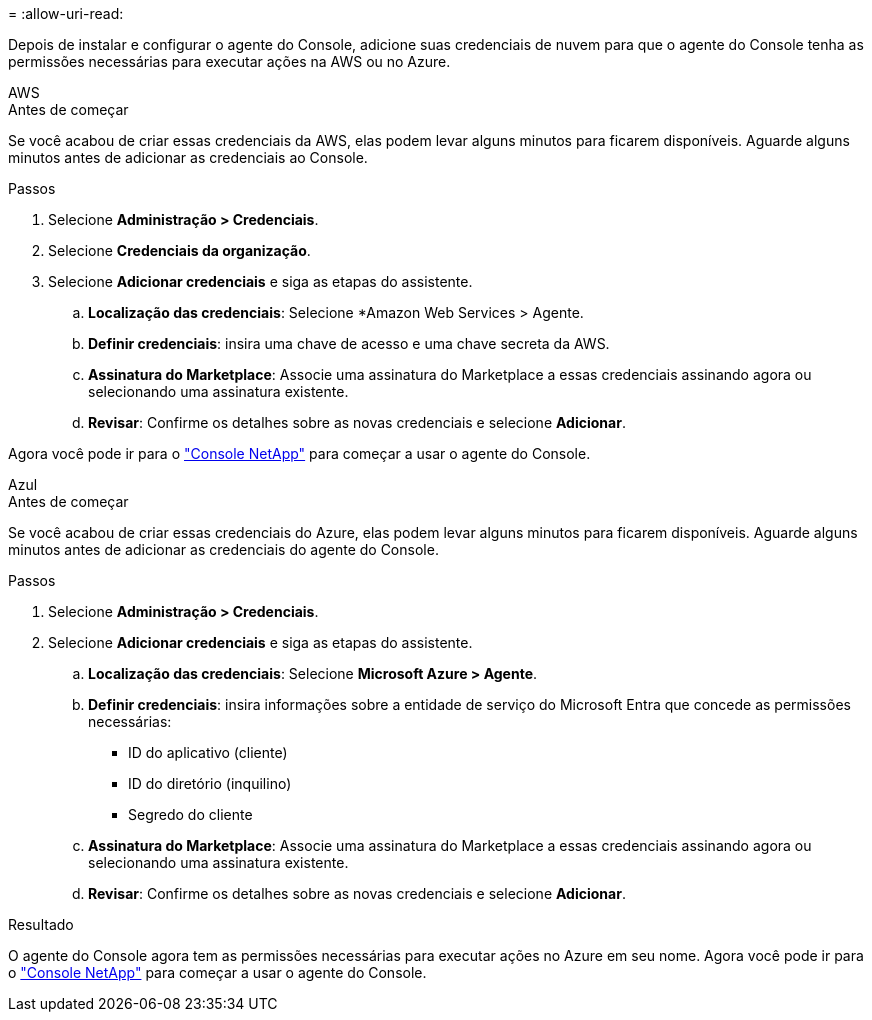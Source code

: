 = 
:allow-uri-read: 


Depois de instalar e configurar o agente do Console, adicione suas credenciais de nuvem para que o agente do Console tenha as permissões necessárias para executar ações na AWS ou no Azure.

[role="tabbed-block"]
====
.AWS
--
.Antes de começar
Se você acabou de criar essas credenciais da AWS, elas podem levar alguns minutos para ficarem disponíveis.  Aguarde alguns minutos antes de adicionar as credenciais ao Console.

.Passos
. Selecione *Administração > Credenciais*.
. Selecione *Credenciais da organização*.
. Selecione *Adicionar credenciais* e siga as etapas do assistente.
+
.. *Localização das credenciais*: Selecione *Amazon Web Services > Agente.
.. *Definir credenciais*: insira uma chave de acesso e uma chave secreta da AWS.
.. *Assinatura do Marketplace*: Associe uma assinatura do Marketplace a essas credenciais assinando agora ou selecionando uma assinatura existente.
.. *Revisar*: Confirme os detalhes sobre as novas credenciais e selecione *Adicionar*.




Agora você pode ir para o https://console.netapp.com["Console NetApp"^] para começar a usar o agente do Console.

--
.Azul
--
.Antes de começar
Se você acabou de criar essas credenciais do Azure, elas podem levar alguns minutos para ficarem disponíveis.  Aguarde alguns minutos antes de adicionar as credenciais do agente do Console.

.Passos
. Selecione *Administração > Credenciais*.
. Selecione *Adicionar credenciais* e siga as etapas do assistente.
+
.. *Localização das credenciais*: Selecione *Microsoft Azure > Agente*.
.. *Definir credenciais*: insira informações sobre a entidade de serviço do Microsoft Entra que concede as permissões necessárias:
+
*** ID do aplicativo (cliente)
*** ID do diretório (inquilino)
*** Segredo do cliente


.. *Assinatura do Marketplace*: Associe uma assinatura do Marketplace a essas credenciais assinando agora ou selecionando uma assinatura existente.
.. *Revisar*: Confirme os detalhes sobre as novas credenciais e selecione *Adicionar*.




.Resultado
O agente do Console agora tem as permissões necessárias para executar ações no Azure em seu nome.  Agora você pode ir para o https://console.netapp.com["Console NetApp"^] para começar a usar o agente do Console.

--
====